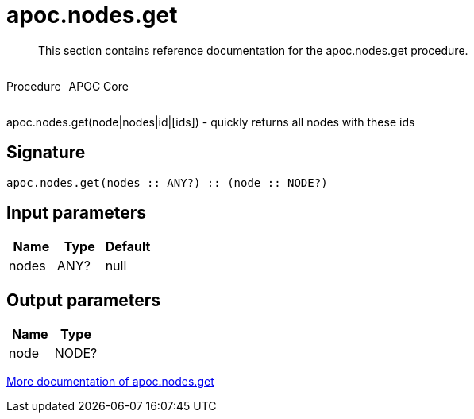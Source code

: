 ////
This file is generated by DocsTest, so don't change it!
////

= apoc.nodes.get
:description: This section contains reference documentation for the apoc.nodes.get procedure.

[abstract]
--
{description}
--

++++
<div style='display:flex'>
<div class='paragraph type procedure'><p>Procedure</p></div>
<div class='paragraph release core' style='margin-left:10px;'><p>APOC Core</p></div>
</div>
++++

apoc.nodes.get(node|nodes|id|[ids]) - quickly returns all nodes with these ids

== Signature

[source]
----
apoc.nodes.get(nodes :: ANY?) :: (node :: NODE?)
----

== Input parameters
[.procedures, opts=header]
|===
| Name | Type | Default 
|nodes|ANY?|null
|===

== Output parameters
[.procedures, opts=header]
|===
| Name | Type 
|node|NODE?
|===

xref::graph-querying/node-querying.adoc[More documentation of apoc.nodes.get,role=more information]

